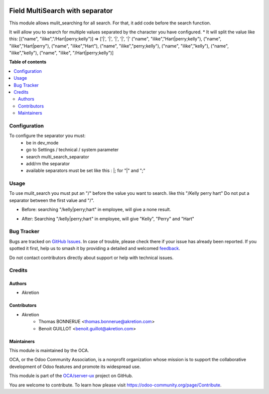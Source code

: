 .. image:: https://odoo-community.org/readme-banner-image
   :target: https://odoo-community.org/get-involved?utm_source=readme
   :alt: Odoo Community Association

================================
Field MultiSearch with separator
================================

.. 
   !!!!!!!!!!!!!!!!!!!!!!!!!!!!!!!!!!!!!!!!!!!!!!!!!!!!
   !! This file is generated by oca-gen-addon-readme !!
   !! changes will be overwritten.                   !!
   !!!!!!!!!!!!!!!!!!!!!!!!!!!!!!!!!!!!!!!!!!!!!!!!!!!!
   !! source digest: sha256:e4a54090f436965ec4d594ab2858e07fef427094baff6f3aa47a0c0b0ea0b586
   !!!!!!!!!!!!!!!!!!!!!!!!!!!!!!!!!!!!!!!!!!!!!!!!!!!!

.. |badge1| image:: https://img.shields.io/badge/maturity-Beta-yellow.png
    :target: https://odoo-community.org/page/development-status
    :alt: Beta
.. |badge2| image:: https://img.shields.io/badge/license-AGPL--3-blue.png
    :target: http://www.gnu.org/licenses/agpl-3.0-standalone.html
    :alt: License: AGPL-3
.. |badge3| image:: https://img.shields.io/badge/github-OCA%2Fserver--ux-lightgray.png?logo=github
    :target: https://github.com/OCA/server-ux/tree/16.0/multisearch_field
    :alt: OCA/server-ux
.. |badge4| image:: https://img.shields.io/badge/weblate-Translate%20me-F47D42.png
    :target: https://translation.odoo-community.org/projects/server-ux-16-0/server-ux-16-0-multisearch_field
    :alt: Translate me on Weblate
.. |badge5| image:: https://img.shields.io/badge/runboat-Try%20me-875A7B.png
    :target: https://runboat.odoo-community.org/builds?repo=OCA/server-ux&target_branch=16.0
    :alt: Try me on Runboat

|badge1| |badge2| |badge3| |badge4| |badge5|

This module allows mulit_searching for all search.
For that, it add code before the search function.

It will allow you to search for multiple values separated by the character you
have configured.
* It will split the value like this:
[("name", "ilike","/Hart|perry;kelly")] => ['|', '|', '|', '|', '|' ("name", "ilike","Hart|perry;kelly"), ("name", "ilike","Hart|perry"), ("name", "ilike","Hart"), ("name", "ilike","perry;kelly"), ("name", "ilike","kelly"), ("name", "ilike","kelly"), ("name", "ilike", "/Hart|perry;kelly")]

**Table of contents**

.. contents::
   :local:

Configuration
=============

To configure the separator you must:
    * be in dev_mode
    * go to Settings / technical / system parameter
    * search multi_search_separator
    * add/rm the separator
    * available separators must be set like this :  \|; for "|" and ";"

Usage
=====

To use mulit_search you must put an "/" before the value you want to search. 
like this "/Kelly perry hart"
Do not put a separator between the first value and "/".

* Before:
  searching "/kelly|perry;hart" in employee, will give a none result.

.. image:: https://raw.githubusercontent.com/OCA/server-ux/16.0/multisearch_field/static/description/img/Before_multi_search.png 

* After:
  Searching "/kelly|perry;hart" in employee, will give "Kelly", "Perry"
  and "Hart"

.. image:: https://raw.githubusercontent.com/OCA/server-ux/16.0/multisearch_field/static/description/img/After_multi_search.png 

Bug Tracker
===========

Bugs are tracked on `GitHub Issues <https://github.com/OCA/server-ux/issues>`_.
In case of trouble, please check there if your issue has already been reported.
If you spotted it first, help us to smash it by providing a detailed and welcomed
`feedback <https://github.com/OCA/server-ux/issues/new?body=module:%20multisearch_field%0Aversion:%2016.0%0A%0A**Steps%20to%20reproduce**%0A-%20...%0A%0A**Current%20behavior**%0A%0A**Expected%20behavior**>`_.

Do not contact contributors directly about support or help with technical issues.

Credits
=======

Authors
~~~~~~~

* Akretion

Contributors
~~~~~~~~~~~~

* Akretion
    * Thomas BONNERUE <thomas.bonnerue@akretion.com>
    * Benoit GUILLOT <benoit.guillot@akretion.com>

Maintainers
~~~~~~~~~~~

This module is maintained by the OCA.

.. image:: https://odoo-community.org/logo.png
   :alt: Odoo Community Association
   :target: https://odoo-community.org

OCA, or the Odoo Community Association, is a nonprofit organization whose
mission is to support the collaborative development of Odoo features and
promote its widespread use.

This module is part of the `OCA/server-ux <https://github.com/OCA/server-ux/tree/16.0/multisearch_field>`_ project on GitHub.

You are welcome to contribute. To learn how please visit https://odoo-community.org/page/Contribute.
